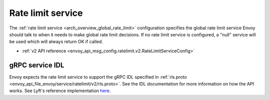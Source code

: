 .. _config_rate_limit_service:

Rate limit service
==================

The :ref:`rate limit service <arch_overview_global_rate_limit>` configuration specifies the global rate
limit service Envoy should talk to when it needs to make global rate limit decisions. If no rate
limit service is configured, a "null" service will be used which will always return OK if called.

* :ref:`v2 API reference <envoy_api_msg_config.ratelimit.v2.RateLimitServiceConfig>`

gRPC service IDL
----------------

Envoy expects the rate limit service to support the gRPC IDL specified in
:ref:`rls.proto <envoy_api_file_envoy/service/ratelimit/v2/rls.proto>`. See the IDL documentation
for more information on how the API works. See Lyft's reference implementation
`here <https://github.com/lyft/ratelimit>`_.
